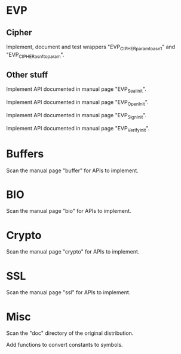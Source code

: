 * EVP

** Cipher

   Implement, document and  test wrappers "EVP_CIPHER_param_to_asn1" and
   "EVP_CIPHER_asn1_to_param".

** Other stuff

   Implement API documented in manual page "EVP_SealInit".

   Implement API documented in manual page "EVP_OpenInit".

   Implement API documented in manual page "EVP_SignInit".

   Implement API documented in manual page "EVP_VerifyInit".

* Buffers

  Scan the manual page "buffer" for APIs to implement.

* BIO

  Scan the manual page "bio" for APIs to implement.

* Crypto

  Scan the manual page "crypto" for APIs to implement.

* SSL

  Scan the manual page "ssl" for APIs to implement.

* Misc

  Scan the "doc" directory of the original distribution.

  Add functions to convert constants to symbols.

